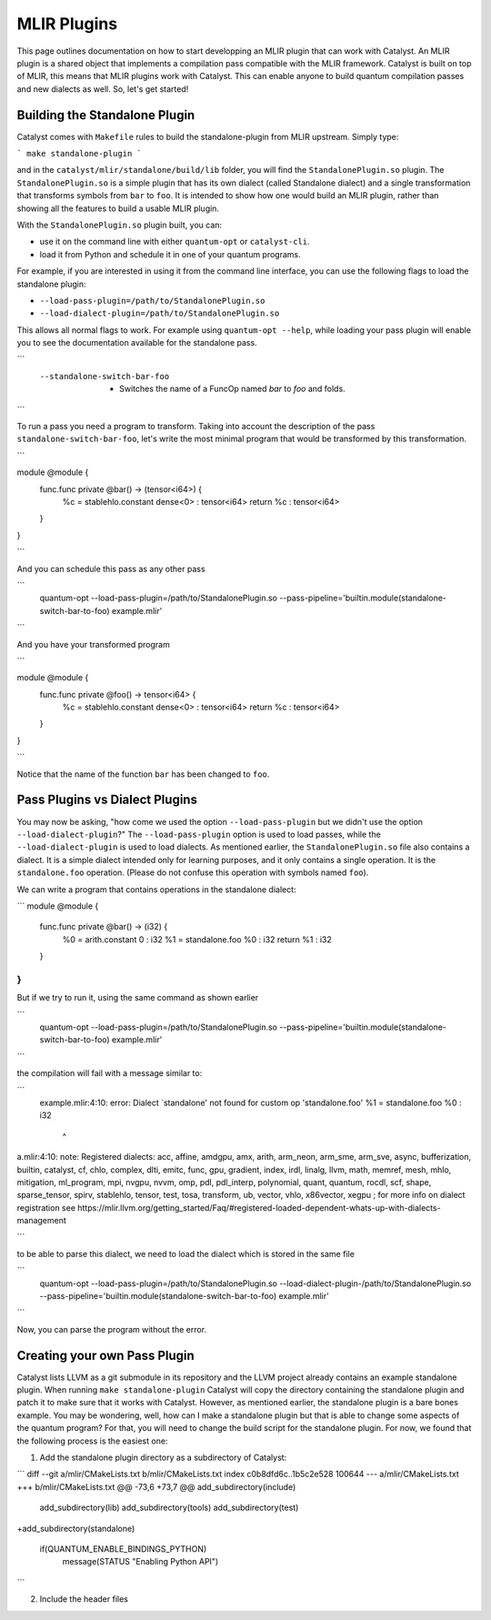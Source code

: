 MLIR Plugins
============

This page outlines documentation on how to start developping an MLIR plugin that can work with Catalyst.
An MLIR plugin is a shared object that implements a compilation pass compatible with the MLIR framework.
Catalyst is built on top of MLIR, this means that MLIR plugins work with Catalyst.
This can enable anyone to build quantum compilation passes and new dialects as well.
So, let's get started!

Building the Standalone Plugin
^^^^^^^^^^^^^^^^^^^^^^^^^^^^^^

Catalyst comes with ``Makefile`` rules to build the standalone-plugin from MLIR upstream.
Simply type:

```
make standalone-plugin
```

and in the ``catalyst/mlir/standalone/build/lib`` folder, you will find the ``StandalonePlugin.so`` plugin.
The ``StandalonePlugin.so`` is a simple plugin that has its own dialect (called Standalone dialect) and a single transformation that transforms symbols from ``bar`` to ``foo``.
It is intended to show how one would build an MLIR plugin, rather than showing all the features to build a usable MLIR plugin.

With the ``StandalonePlugin.so`` plugin built, you can:

* use it on the command line with either ``quantum-opt`` or ``catalyst-cli``.
* load it from Python and schedule it in one of your quantum programs.

For example, if you are interested in using it from the command line interface, you can use the following flags to load the standalone plugin:

* ``--load-pass-plugin=/path/to/StandalonePlugin.so``
* ``--load-dialect-plugin=/path/to/StandalonePlugin.so``

This allows all normal flags to work.
For example using ``quantum-opt --help``, while loading your pass plugin will enable you to see the documentation available for the standalone pass.

```
      --standalone-switch-bar-foo                            -   Switches the name of a FuncOp named `bar` to `foo` and folds.
```

To run a pass you need a program to transform.
Taking into account the description of the pass ``standalone-switch-bar-foo``, let's write the most minimal program that would be transformed by this transformation.

```

module @module {
  func.func private @bar() -> (tensor<i64>) {
    %c = stablehlo.constant dense<0> : tensor<i64>
    return %c : tensor<i64>
  }
}

```

And you can schedule this pass as any other pass 

```
      quantum-opt --load-pass-plugin=/path/to/StandalonePlugin.so --pass-pipeline='builtin.module(standalone-switch-bar-to-foo) example.mlir'
```

And you have your transformed program

```

module @module {
  func.func private @foo() -> tensor<i64> {
    %c = stablehlo.constant dense<0> : tensor<i64>
    return %c : tensor<i64>
  }
}

```

Notice that the name of the function ``bar`` has been changed to ``foo``.

Pass Plugins vs Dialect Plugins
^^^^^^^^^^^^^^^^^^^^^^^^^^^^^^^

You may now be asking, "how come we used the option ``--load-pass-plugin`` but we didn't use the option ``--load-dialect-plugin``?"
The ``--load-pass-plugin`` option is used to load passes, while the ``--load-dialect-plugin`` is used to load dialects.
As mentioned earlier, the ``StandalonePlugin.so`` file also contains a dialect.
It is a simple dialect intended only for learning purposes, and it only contains a single operation. It is the ``standalone.foo`` operation.
(Please do not confuse this operation with symbols named ``foo``).

We can write a program that contains operations in the standalone dialect:

```
module @module {
  func.func private @bar() -> (i32) {
    %0 = arith.constant 0 : i32
    %1 = standalone.foo %0 : i32
    return %1 : i32
  }
}
```

But if we try to run it, using the same command as shown earlier 

```
      quantum-opt --load-pass-plugin=/path/to/StandalonePlugin.so --pass-pipeline='builtin.module(standalone-switch-bar-to-foo) example.mlir'
```

the compilation will fail with a message similar to:

```
    example.mlir:4:10: error: Dialect `standalone' not found for custom op 'standalone.foo' 
    %1 = standalone.foo %0 : i32
         ^
a.mlir:4:10: note: Registered dialects: acc, affine, amdgpu, amx, arith, arm_neon, arm_sme, arm_sve, async, bufferization, builtin, catalyst, cf, chlo, complex, dlti, emitc, func, gpu, gradient, index, irdl, linalg, llvm, math, memref, mesh, mhlo, mitigation, ml_program, mpi, nvgpu, nvvm, omp, pdl, pdl_interp, polynomial, quant, quantum, rocdl, scf, shape, sparse_tensor, spirv, stablehlo, tensor, test, tosa, transform, ub, vector, vhlo, x86vector, xegpu ; for more info on dialect registration see https://mlir.llvm.org/getting_started/Faq/#registered-loaded-dependent-whats-up-with-dialects-management

```

to be able to parse this dialect, we need to load the dialect which is stored in the same file

```
      quantum-opt --load-pass-plugin=/path/to/StandalonePlugin.so --load-dialect-plugin-/path/to/StandalonePlugin.so --pass-pipeline='builtin.module(standalone-switch-bar-to-foo) example.mlir'
```

Now, you can parse the program without the error.

Creating your own Pass Plugin
^^^^^^^^^^^^^^^^^^^^^^^^^^^^^

Catalyst lists LLVM as a git submodule in its repository and the LLVM project already contains an example standalone plugin.
When running ``make standalone-plugin`` Catalyst will copy the directory containing the standalone plugin and patch it to make sure that it works with Catalyst.
However, as mentioned earlier, the standalone plugin is a bare bones example.
You may be wondering, well, how can I make a standalone plugin but that is able to change some aspects of the quantum program?
For that, you will need to change the build script for the standalone plugin.
For now, we found that the following process is the easiest one:

1. Add the standalone plugin directory as a subdirectory of Catalyst:

```
diff --git a/mlir/CMakeLists.txt b/mlir/CMakeLists.txt
index c0b8dfd6c..1b5c2e528 100644
--- a/mlir/CMakeLists.txt
+++ b/mlir/CMakeLists.txt
@@ -73,6 +73,7 @@ add_subdirectory(include)
 add_subdirectory(lib)
 add_subdirectory(tools)
 add_subdirectory(test)
+add_subdirectory(standalone)
 
 if(QUANTUM_ENABLE_BINDINGS_PYTHON)
   message(STATUS "Enabling Python API")
```

2. Include the header files 

